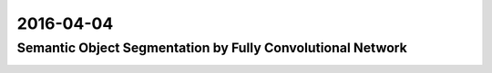 2016-04-04
==========


Semantic Object Segmentation by Fully Convolutional Network
-----------------------------------------------------------

.. image:: _images/fc_object_class_segmentation.png
